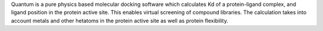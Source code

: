 .. title: Quantum
.. slug: quantum
.. date: 2013-03-04
.. tags: Docking, Quantum Mechanics
.. link: http://www.q-pharm.com/
.. category: Commercial
.. type: text commercial
.. comments: 

Quantum is a pure physics based molecular docking software which calculates Kd of a protein-ligand complex, and ligand position in the protein active site. This enables virtual screening of compound libraries. The calculation takes into account metals and other hetatoms in the protein active site as well as protein flexibility.
